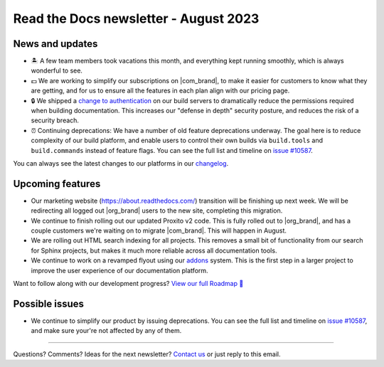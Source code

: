 .. post:: August 4, 2023
   :tags: newsletter, python
   :author: Eric
   :location: BND
   :category: Newsletter

Read the Docs newsletter - August 2023
======================================

News and updates
----------------

- 🏝️ A few team members took vacations this month, and everything kept running smoothly, which is always wonderful to see.
- 💵 We are working to simplify our subscriptions on |com_brand|, to make it easier for customers to know what they are getting, and for us to ensure all the features in each plan align with our pricing page.
- 🔒 We shipped a `change to authentication <https://github.com/readthedocs/readthedocs.org/pull/10498>`_ on our build servers to dramatically reduce the permissions required when building documentation.
  This increases our "defense in depth" security posture, and reduces the risk of a security breach.
- ⏰ Continuing deprecations:
  We have a number of old feature deprecations underway. 
  The goal here is to reduce complexity of our build platform,
  and enable users to control their own builds via ``build.tools`` and ``build.commands`` instead of feature flags.
  You can see the full list and timeline on `issue #10587 <https://github.com/readthedocs/readthedocs.org/issues/10587>`_.

You can always see the latest changes to our platforms in our `changelog <https://docs.readthedocs.io/page/changelog.html>`_.

Upcoming features
-----------------

- Our marketing website (https://about.readthedocs.com/) transition will be finishing up next week.
  We will be redirecting all logged out |org_brand| users to the new site, completing this migration.
- We continue to finish rolling out our updated Proxito v2 code. This is fully rolled out to |org_brand|,
  and has a couple customers we're waiting on to migrate |com_brand|. This will happen in August.
- We are rolling out HTML search indexing for all projects. This removes a small bit of functionality from our search for Sphinx projects,
  but makes it much more reliable across all documentation tools.
- We continue to work on a revamped flyout using our `addons <https://github.com/readthedocs/addons>`_ system.
  This is the first step in a larger project to improve the user experience of our documentation platform.

Want to follow along with our development progress? `View our full Roadmap 📍️`_

.. _View our full Roadmap 📍️: https://github.com/orgs/readthedocs/projects/156/views/1

Possible issues
---------------

- We continue to simplify our product by issuing deprecations.
  You can see the full list and timeline on `issue #10587 <https://github.com/readthedocs/readthedocs.org/issues/10587>`_,
  and make sure your're not affected by any of them.

-------

Questions? Comments? Ideas for the next newsletter? `Contact us`_ or just reply to this email.

.. _Contact us: mailto:hello@readthedocs.org

